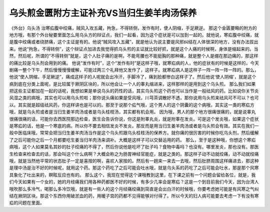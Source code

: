 乌头煎金匮附方主证补充VS当归生姜羊肉汤保养
============================================

《外台》乌头汤
治寒疝腹中绞痛，贼风入攻五藏，拘急，不得转侧，发作有时，使人阴缩，手足厥逆。
那这个金匮要略的附方的地方哦，有那个外台秘要里面怎么用乌头方的辩证点，我们一起看，因为这个症状是可以加到一起的。就他说，寒疝腹中绞痛，就是腹中绞痛或者绕脐痛，这个主证是有的。他说“贼风攻入五藏”，就是他认为说主要是风邪纠结在人体很深的地方，没有办法拔出来。他说“拘急，不得转侧”，这个辩证点加进去我觉得抓乌头煎的主证就比较好抓，就是这个人痛的时候啊，身体是缩起来的。当然，然后呢，所谓的“不得转侧”就是，这个人肚子痛的是啊，不能弯腰也不能挺胸的那种痛，就是整个人是绷在那边痛的，那这样的痛比较是乌头剂会用到的痛。
他说“发作有时”，这个“发作有时”是这样子哦，就寒疝病的人，他的症状有的时候是这样的，今天剧痛一整个下午，然后慢慢慢慢缓解，可能过两三个礼拜他又发作了，这样子。就寒疝病人是这样子一阵一阵一阵一阵的。那么，他说“使人阴缩，手足厥逆”，痛成这样子的人呢就会出冷汗，手脚冷了，痛到脸都惨白这样子了。然后他说‘使人阴缩’，就是这个病到底在分类上面呢，是比较属于厥阴区块的，所以他会让一个人的睾丸缩进来，这样那样的是用到这个乌头煎。
那么我们如果把这些主证都加在一起的话呢，我想如果是单说乌头的药性的话，其实乌头煎这个药也可以当作是一般祛风的药。比如说你关节炎风湿之类的病哦，其实也可以用乌头煎啦；那你说头痛如果是受风哦，川芎茶调散好不透，那你说用乌头煎来祛风可不可以？也可以。其实就是超级祛风药，你这样讲也是可以的。那至于说那个疝气哦，这个男人的这个阴囊的这个病哦，其实这一类的寒疝方哦，就是乌头煎或者是当归生姜羊肉汤或者是乌头桂枝汤，其实都有机会用。
因为哦，男人的那个地方很痛很痛的，就是说睾丸很痛很痛的话，可能你去西医院那边检查，医生会告诉你说，你这是附睾丸炎，就是附睾在发炎。可是这个发炎哦，如果这个症状是寒疝的话，他是一个寒底的病，所以你不要去相信发炎不发炎。那反而是用当归生姜羊肉汤或者是乌头煎会有效。其实在我们一般中医临床哦，常常会把当归生姜羊肉汤当作是这个乌头煎跟乌头桂枝汤的保养方。就你痛的很厉害的时候你吃乌头剂，然后缓解了之后可能你之后一个月都要吃生姜当归羊肉汤来调补。大概是这样子可以交替运用的药。
那么，至于是这种哦，你想这个寒疝病哦，这个人如果莫名其妙的肚子绞痛的不得了，然后你说他是吃坏了肚子吗？食物中毒吗？也没有。哪里发炎，那也没有。那医生检查来检查去的话，那会叫这个什么病啊？大概会称之为肠胃神经官能症，就是之类的。那这样子动不动就绞痛，动不动就绞痛哦，就是当然他平常的状态肚子一定是喜按的啊，喜欢人家按的。然后有一趟来一来去一去哦，然后肚脐周围这样痛进去，那这种是理中汤是治不好的时候呢，就用这个药。那这个药吃了之后可能会吐水哦，就是乌头系的药吃了之后可能会吐水，那是那个风寒具象化了吐出来的，瞑眩反应也有的。
那么这个，我现在觉得这个课哦教到这里，在下课之前有一个问题会留给各位，就是，我们今天如果有一个女的，她的月经痛我们用各种药都医不好的时候，有多少几率会是寒疝？这是一个到目前我们今天，因为台湾人哦吹那么多冷气，喝那么多冷饮哦，就是有一些人的这个月经痛绞痛到简直是会出白汗的时候哦，你要考虑她可能是有风寒之气纠结在厥阴区块。那这个东西你用破淤血的药，用暖子宫的药都不见得能够对付得了。所以今天的妇人病可能要去考虑一下有没有寒疝的问题在里面。
